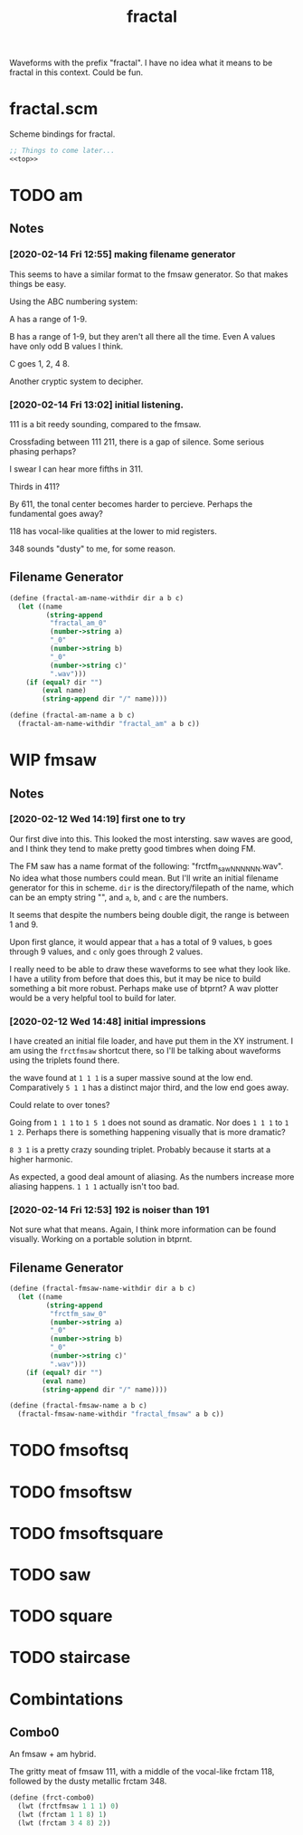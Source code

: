 #+PROPERTY: header-args:scheme :results silent :noweb yes
#+TITLE: fractal
Waveforms with the prefix "fractal". I have no idea what it
means to be fractal in this context. Could be fun.

* fractal.scm
Scheme bindings for fractal.
#+NAME: fractal.scm
#+BEGIN_SRC scheme :tangle fractal.scm
;; Things to come later...
<<top>>
#+END_SRC
* TODO am
** Notes
*** [2020-02-14 Fri 12:55] making filename generator
This seems to have a similar format to the fmsaw
generator. So that makes things be easy.

Using the ABC numbering system:

A has a range of 1-9.

B has  a range of 1-9, but they aren't all there all
the time. Even A values have only odd B values I think.

C goes 1, 2, 4 8.

Another cryptic system to decipher.
*** [2020-02-14 Fri 13:02] initial listening.

111 is a bit reedy sounding, compared to the fmsaw.

Crossfading between 111 211, there is a gap of silence.
Some serious phasing perhaps?

I swear I can hear more fifths in 311.

Thirds in 411?

By 611, the tonal center becomes harder to percieve. Perhaps
the fundamental goes away?

118 has vocal-like qualities at the lower to mid registers.

348 sounds "dusty" to me, for some reason.
** Filename Generator
#+NAME: top
#+BEGIN_SRC scheme
(define (fractal-am-name-withdir dir a b c)
  (let ((name
         (string-append
          "fractal_am_0"
          (number->string a)
          "_0"
          (number->string b)
          "_0"
          (number->string c)'
          ".wav")))
    (if (equal? dir "")
        (eval name)
        (string-append dir "/" name))))
#+END_SRC
#+NAME: top
#+BEGIN_SRC scheme
(define (fractal-am-name a b c)
  (fractal-am-name-withdir "fractal_am" a b c))
#+END_SRC
* WIP fmsaw
** Notes
*** [2020-02-12 Wed 14:19] first one to try
Our first dive into this. This looked the
most intersting. saw waves are good, and I think they tend
to make pretty good timbres when doing FM.

The FM saw has a name format of the following:
"frctfm_saw_NN_NN_NN.wav". No idea what those numbers
could mean. But I'll write an initial filename generator
for this in scheme. =dir= is the directory/filepath of
the name, which can be an empty string "", and =a=, =b=,
and =c= are the numbers.

It seems that despite the numbers being double digit,
the range is between 1 and 9.

Upon first glance, it would appear that =a= has a
total of 9 values, =b= goes through 9 values, and =c=
only goes through 2 values.

I really need to be able to draw these waveforms to see
what they look like. I have a utility from before that
does this, but it may be nice to build something a bit
more robust. Perhaps make use of btprnt? A wav plotter
would be a very helpful tool to build for later.
*** [2020-02-12 Wed 14:48] initial impressions
I have created an initial file loader, and have put them
in the XY instrument. I am using the =frctfmsaw= shortcut
there, so I'll be talking about waveforms using the triplets
found there.

the wave found at =1 1 1= is a super massive sound at the
low end. Comparatively =5 1 1= has a distinct major third,
and the low end goes away.

Could relate to over tones?

Going from =1 1 1= to =1 5 1= does not sound as dramatic.
Nor does =1 1 1= to =1 1 2=. Perhaps there is something
happening visually that is more dramatic?

=8 3 1= is a pretty crazy sounding triplet. Probably because
it starts at a higher harmonic.

As expected, a good deal amount of aliasing. As the numbers
increase more aliasing happens. =1 1 1= actually isn't too
bad.
*** [2020-02-14 Fri 12:53] 192 is noiser than 191
Not sure what that means. Again, I think more information
can be found visually. Working on a portable solution in
btprnt.
** Filename Generator
#+NAME: top
#+BEGIN_SRC scheme
(define (fractal-fmsaw-name-withdir dir a b c)
  (let ((name
         (string-append
          "frctfm_saw_0"
          (number->string a)
          "_0"
          (number->string b)
          "_0"
          (number->string c)'
          ".wav")))
    (if (equal? dir "")
        (eval name)
        (string-append dir "/" name))))
#+END_SRC
#+NAME: top
#+BEGIN_SRC scheme
(define (fractal-fmsaw-name a b c)
  (fractal-fmsaw-name-withdir "fractal_fmsaw" a b c))
#+END_SRC
* TODO fmsoftsq
* TODO fmsoftsw
* TODO fmsoftsquare
* TODO saw
* TODO square
* TODO staircase
* Combintations
** Combo0
An fmsaw + am hybrid.

The gritty meat of fmsaw 111, with a middle of
the vocal-like frctam 118, followed by the dusty
metallic frctam 348.

#+NAME: top
#+BEGIN_SRC scheme
(define (frct-combo0)
  (lwt (frctfmsaw 1 1 1) 0)
  (lwt (frctam 1 1 8) 1)
  (lwt (frctam 3 4 8) 2))
#+END_SRC
